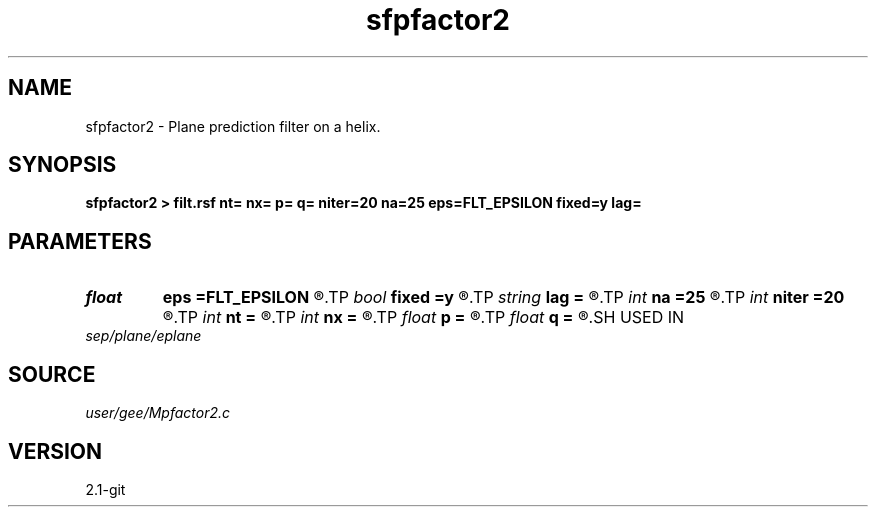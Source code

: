 .TH sfpfactor2 1  "APRIL 2019" Madagascar "Madagascar Manuals"
.SH NAME
sfpfactor2 \- Plane prediction filter on a helix. 
.SH SYNOPSIS
.B sfpfactor2 > filt.rsf nt= nx= p= q= niter=20 na=25 eps=FLT_EPSILON fixed=y lag=
.SH PARAMETERS
.PD 0
.TP
.I float  
.B eps
.B =FLT_EPSILON
.R  	compression tolerance
.TP
.I bool   
.B fixed
.B =y
.R  [y/n]	if fixed size
.TP
.I string 
.B lag
.B =
.R  
.TP
.I int    
.B na
.B =25
.R  	filter size
.TP
.I int    
.B niter
.B =20
.R  	number of factorization iterations
.TP
.I int    
.B nt
.B =
.R  
.TP
.I int    
.B nx
.B =
.R  
.TP
.I float  
.B p
.B =
.R  
.TP
.I float  
.B q
.B =
.R  
.SH USED IN
.TP
.I sep/plane/eplane
.SH SOURCE
.I user/gee/Mpfactor2.c
.SH VERSION
2.1-git
